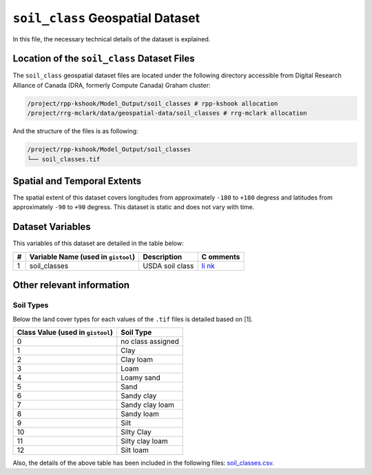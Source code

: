 ``soil_class`` Geospatial Dataset
=================================

In this file, the necessary technical details of the dataset is
explained.

Location of the ``soil_class`` Dataset Files
--------------------------------------------

The ``soil_class`` geospatial dataset files are located under the
following directory accessible from Digital Research Alliance of Canada
(DRA, formerly Compute Canada) Graham cluster:

.. code:: console

   /project/rpp-kshook/Model_Output/soil_classes # rpp-kshook allocation
   /project/rrg-mclark/data/geospatial-data/soil_classes # rrg-mclark allocation

And the structure of the files is as following:

.. code:: console

   /project/rpp-kshook/Model_Output/soil_classes
   └── soil_classes.tif 

Spatial and Temporal Extents
----------------------------

The spatial extent of this dataset covers longitudes from approximately
``-180`` to ``+180`` degress and latitudes from approximately ``-90`` to
``+90`` degress. This dataset is static and does not vary with time.

Dataset Variables
-----------------

This variables of this dataset are detailed in the table below:

+----+---------------------------+---------------------------+---------+
| #  | Variable Name (used in    | Description               | C       |
|    | ``gistool``)              |                           | omments |
+====+===========================+===========================+=========+
| 1  | soil_classes              | USDA soil class           | `li     |
|    |                           |                           | nk <htt |
|    |                           |                           | ps://ww |
|    |                           |                           | w.hydro |
|    |                           |                           | share.o |
|    |                           |                           | rg/reso |
|    |                           |                           | urce/13 |
|    |                           |                           | 6150951 |
|    |                           |                           | 1e44adf |
|    |                           |                           | ba814f6 |
|    |                           |                           | 950c6e7 |
|    |                           |                           | 42/>`__ |
+----+---------------------------+---------------------------+---------+

Other relevant information
--------------------------

Soil Types
~~~~~~~~~~

Below the land cover types for each values of the ``.tif`` files is
detailed based on [1].

+---------------------------------------+------------------------------+
| Class Value (used in ``gistool``)     | Soil Type                    |
+=======================================+==============================+
| 0                                     | no class assigned            |
+---------------------------------------+------------------------------+
| 1                                     | Clay                         |
+---------------------------------------+------------------------------+
| 2                                     | Clay loam                    |
+---------------------------------------+------------------------------+
| 3                                     | Loam                         |
+---------------------------------------+------------------------------+
| 4                                     | Loamy sand                   |
+---------------------------------------+------------------------------+
| 5                                     | Sand                         |
+---------------------------------------+------------------------------+
| 6                                     | Sandy clay                   |
+---------------------------------------+------------------------------+
| 7                                     | Sandy clay loam              |
+---------------------------------------+------------------------------+
| 8                                     | Sandy loam                   |
+---------------------------------------+------------------------------+
| 9                                     | Silt                         |
+---------------------------------------+------------------------------+
| 10                                    | Silty Clay                   |
+---------------------------------------+------------------------------+
| 11                                    | Silty clay loam              |
+---------------------------------------+------------------------------+
| 12                                    | Silt loam                    |
+---------------------------------------+------------------------------+

Also, the details of the above table has been included in the following
files: `soil_classes.csv <./soil_classes.csv>`__.
